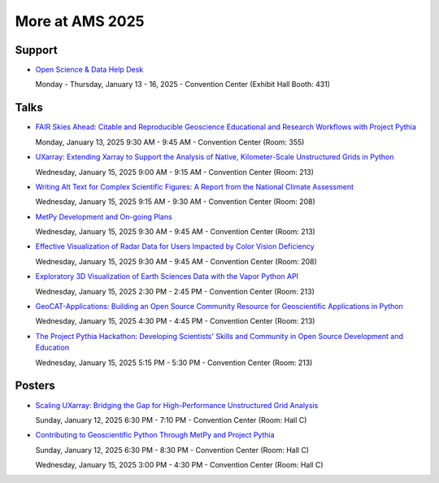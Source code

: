 .. _more-at-ams2025:

================
More at AMS 2025
================


Support
=======
* `Open Science & Data Help Desk <https://www.esipfed.org/data-help-desk/>`__

  Monday - Thursday, January 13 - 16, 2025 - Convention Center (Exhibit Hall Booth: 431)

Talks
=====

* `FAIR Skies Ahead: Citable and Reproducible Geoscience Educational and Research Workflows with Project Pythia <https://ams.confex.com/ams/105ANNUAL/meetingapp.cgi/Paper/457336>`__

  Monday, January 13, 2025 9:30 AM - 9:45 AM - Convention Center (Room: 355)

* `UXarray: Extending Xarray to Support the Analysis of Native, Kilometer-Scale Unstructured Grids in Python <https://ams.confex.com/ams/105ANNUAL/meetingapp.cgi/Paper/449654>`__

  Wednesday, January 15, 2025 9:00 AM - 9:15 AM - Convention Center (Room: 213)

* `Writing Alt Text for Complex Scientific Figures: A Report from the National Climate Assessment <https://ams.confex.com/ams/105ANNUAL/meetingapp.cgi/Paper/456266>`__

  Wednesday, January 15, 2025 9:15 AM - 9:30 AM - Convention Center (Room: 208)

* `MetPy Development and On-going Plans <https://ams.confex.com/ams/105ANNUAL/meetingapp.cgi/Paper/457851>`__

  Wednesday, January 15, 2025 9:30 AM - 9:45 AM - Convention Center (Room: 213)

* `Effective Visualization of Radar Data for Users Impacted by Color Vision Deficiency <https://ams.confex.com/ams/105ANNUAL/meetingapp.cgi/Paper/456567>`__

  Wednesday, January 15, 2025 9:30 AM - 9:45 AM - Convention Center (Room: 208)

* `Exploratory 3D Visualization of Earth Sciences Data with the Vapor Python API <https://ams.confex.com/ams/105ANNUAL/meetingapp.cgi/Paper/455813>`__

  Wednesday, January 15, 2025 2:30 PM - 2:45 PM - Convention Center (Room: 213)

* `GeoCAT-Applications: Building an Open Source Community Resource for Geoscientific Applications in Python <https://ams.confex.com/ams/105ANNUAL/meetingapp.cgi/Paper/447665>`__

  Wednesday, January 15, 2025 4:30 PM - 4:45 PM - Convention Center (Room: 213)

* `The Project Pythia Hackathon: Developing Scientists' Skills and Community in Open Source Development and Education <https://ams.confex.com/ams/105ANNUAL/meetingapp.cgi/Paper/457426>`__

  Wednesday, January 15, 2025 5:15 PM - 5:30 PM - Convention Center (Room: 213)

Posters
=======

* `Scaling UXarray: Bridging the Gap for High-Performance Unstructured Grid Analysis <https://ams.confex.com/ams/105ANNUAL/meetingapp.cgi/Paper/458589>`__

  Sunday, January 12, 2025 6:30 PM - 7:10 PM - Convention Center (Room: Hall C)

* `Contributing to Geoscientific Python Through MetPy and Project Pythia <https://ams.confex.com/ams/105ANNUAL/meetingapp.cgi/Paper/448003>`__

  Sunday, January 12, 2025 6:30 PM - 8:30 PM - Convention Center (Room: Hall C)

  Wednesday, January 15, 2025 3:00 PM - 4:30 PM - Convention Center (Room: Hall C)

